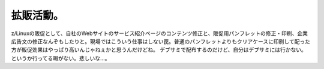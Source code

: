 ﻿拡販活動。
##########


z/Linuxの販促として、自社のWebサイトのサービス紹介ページのコンテンツ修正と、販促用パンフレットの修正・印刷、企業広告文の修正なんぞもしたりと。現場ではこういう仕事はしない罠。普通のパンフレットよりもクリアケースに印刷して配った方が販促効果はやっぱり高いんじゃねぇかと思うんだけどね。
デブサミで配布するのだけど、自分はデブサミには行かない。というか行ってる暇がない。悲しいな…。



.. author:: mkouhei
.. categories:: 仕事, 
.. tags::



